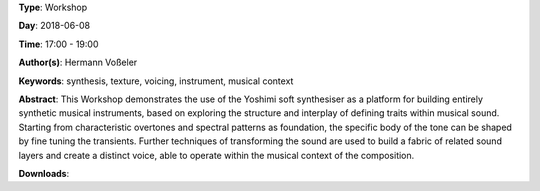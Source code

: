 .. title: Inbuilt Musicality
.. slug: 12
.. date: 
.. tags: synthesis, texture, voicing, instrument, musical context
.. category: Workshop
.. link: 
.. description: 
.. type: text

**Type**: Workshop

**Day**: 2018-06-08

**Time**: 17:00 - 19:00

**Author(s)**: Hermann Voßeler

**Keywords**: synthesis, texture, voicing, instrument, musical context

**Abstract**: 
This Workshop demonstrates the use of the Yoshimi soft synthesiser as a platform for building entirely synthetic musical instruments, based on exploring the structure and interplay of defining traits within musical sound. Starting from characteristic overtones and spectral patterns as foundation, the specific body of the tone can be shaped by fine tuning the transients. Further techniques of transforming the sound are used to build a fabric of related sound layers and create a distinct voice, able to operate within the musical context of the composition.

**Downloads**: 

